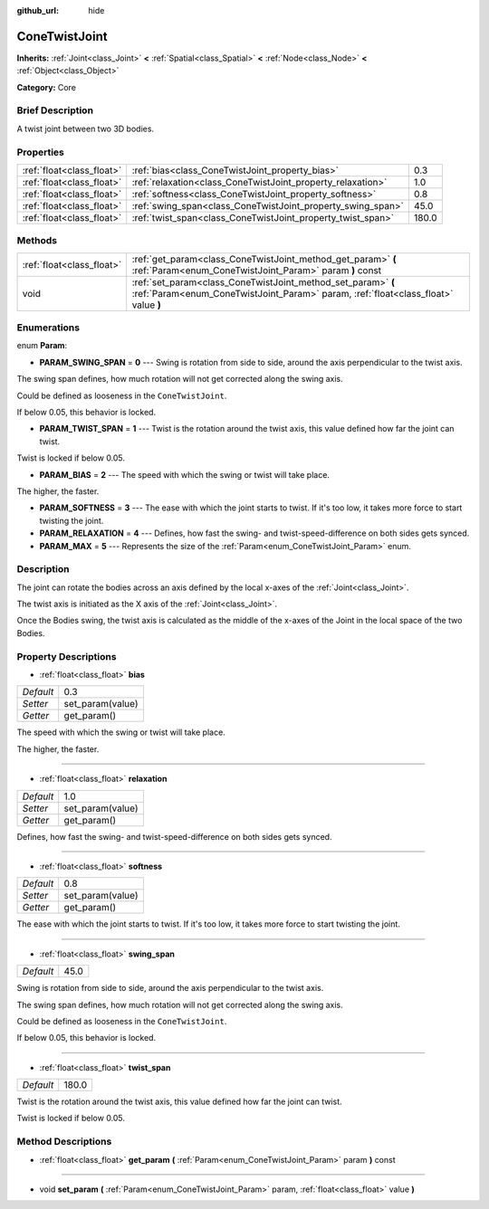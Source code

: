 :github_url: hide

.. Generated automatically by doc/tools/makerst.py in Godot's source tree.
.. DO NOT EDIT THIS FILE, but the ConeTwistJoint.xml source instead.
.. The source is found in doc/classes or modules/<name>/doc_classes.

.. _class_ConeTwistJoint:

ConeTwistJoint
==============

**Inherits:** :ref:`Joint<class_Joint>` **<** :ref:`Spatial<class_Spatial>` **<** :ref:`Node<class_Node>` **<** :ref:`Object<class_Object>`

**Category:** Core

Brief Description
-----------------

A twist joint between two 3D bodies.

Properties
----------

+---------------------------+-------------------------------------------------------------+-------+
| :ref:`float<class_float>` | :ref:`bias<class_ConeTwistJoint_property_bias>`             | 0.3   |
+---------------------------+-------------------------------------------------------------+-------+
| :ref:`float<class_float>` | :ref:`relaxation<class_ConeTwistJoint_property_relaxation>` | 1.0   |
+---------------------------+-------------------------------------------------------------+-------+
| :ref:`float<class_float>` | :ref:`softness<class_ConeTwistJoint_property_softness>`     | 0.8   |
+---------------------------+-------------------------------------------------------------+-------+
| :ref:`float<class_float>` | :ref:`swing_span<class_ConeTwistJoint_property_swing_span>` | 45.0  |
+---------------------------+-------------------------------------------------------------+-------+
| :ref:`float<class_float>` | :ref:`twist_span<class_ConeTwistJoint_property_twist_span>` | 180.0 |
+---------------------------+-------------------------------------------------------------+-------+

Methods
-------

+---------------------------+----------------------------------------------------------------------------------------------------------------------------------------------------+
| :ref:`float<class_float>` | :ref:`get_param<class_ConeTwistJoint_method_get_param>` **(** :ref:`Param<enum_ConeTwistJoint_Param>` param **)** const                            |
+---------------------------+----------------------------------------------------------------------------------------------------------------------------------------------------+
| void                      | :ref:`set_param<class_ConeTwistJoint_method_set_param>` **(** :ref:`Param<enum_ConeTwistJoint_Param>` param, :ref:`float<class_float>` value **)** |
+---------------------------+----------------------------------------------------------------------------------------------------------------------------------------------------+

Enumerations
------------

.. _enum_ConeTwistJoint_Param:

.. _class_ConeTwistJoint_constant_PARAM_SWING_SPAN:

.. _class_ConeTwistJoint_constant_PARAM_TWIST_SPAN:

.. _class_ConeTwistJoint_constant_PARAM_BIAS:

.. _class_ConeTwistJoint_constant_PARAM_SOFTNESS:

.. _class_ConeTwistJoint_constant_PARAM_RELAXATION:

.. _class_ConeTwistJoint_constant_PARAM_MAX:

enum **Param**:

- **PARAM_SWING_SPAN** = **0** --- Swing is rotation from side to side, around the axis perpendicular to the twist axis.

The swing span defines, how much rotation will not get corrected along the swing axis.

Could be defined as looseness in the ``ConeTwistJoint``.

If below 0.05, this behavior is locked.

- **PARAM_TWIST_SPAN** = **1** --- Twist is the rotation around the twist axis, this value defined how far the joint can twist.

Twist is locked if below 0.05.

- **PARAM_BIAS** = **2** --- The speed with which the swing or twist will take place.

The higher, the faster.

- **PARAM_SOFTNESS** = **3** --- The ease with which the joint starts to twist. If it's too low, it takes more force to start twisting the joint.

- **PARAM_RELAXATION** = **4** --- Defines, how fast the swing- and twist-speed-difference on both sides gets synced.

- **PARAM_MAX** = **5** --- Represents the size of the :ref:`Param<enum_ConeTwistJoint_Param>` enum.

Description
-----------

The joint can rotate the bodies across an axis defined by the local x-axes of the :ref:`Joint<class_Joint>`.

The twist axis is initiated as the X axis of the :ref:`Joint<class_Joint>`.

Once the Bodies swing, the twist axis is calculated as the middle of the x-axes of the Joint in the local space of the two Bodies.

Property Descriptions
---------------------

.. _class_ConeTwistJoint_property_bias:

- :ref:`float<class_float>` **bias**

+-----------+------------------+
| *Default* | 0.3              |
+-----------+------------------+
| *Setter*  | set_param(value) |
+-----------+------------------+
| *Getter*  | get_param()      |
+-----------+------------------+

The speed with which the swing or twist will take place.

The higher, the faster.

----

.. _class_ConeTwistJoint_property_relaxation:

- :ref:`float<class_float>` **relaxation**

+-----------+------------------+
| *Default* | 1.0              |
+-----------+------------------+
| *Setter*  | set_param(value) |
+-----------+------------------+
| *Getter*  | get_param()      |
+-----------+------------------+

Defines, how fast the swing- and twist-speed-difference on both sides gets synced.

----

.. _class_ConeTwistJoint_property_softness:

- :ref:`float<class_float>` **softness**

+-----------+------------------+
| *Default* | 0.8              |
+-----------+------------------+
| *Setter*  | set_param(value) |
+-----------+------------------+
| *Getter*  | get_param()      |
+-----------+------------------+

The ease with which the joint starts to twist. If it's too low, it takes more force to start twisting the joint.

----

.. _class_ConeTwistJoint_property_swing_span:

- :ref:`float<class_float>` **swing_span**

+-----------+------+
| *Default* | 45.0 |
+-----------+------+

Swing is rotation from side to side, around the axis perpendicular to the twist axis.

The swing span defines, how much rotation will not get corrected along the swing axis.

Could be defined as looseness in the ``ConeTwistJoint``.

If below 0.05, this behavior is locked.

----

.. _class_ConeTwistJoint_property_twist_span:

- :ref:`float<class_float>` **twist_span**

+-----------+-------+
| *Default* | 180.0 |
+-----------+-------+

Twist is the rotation around the twist axis, this value defined how far the joint can twist.

Twist is locked if below 0.05.

Method Descriptions
-------------------

.. _class_ConeTwistJoint_method_get_param:

- :ref:`float<class_float>` **get_param** **(** :ref:`Param<enum_ConeTwistJoint_Param>` param **)** const

----

.. _class_ConeTwistJoint_method_set_param:

- void **set_param** **(** :ref:`Param<enum_ConeTwistJoint_Param>` param, :ref:`float<class_float>` value **)**

